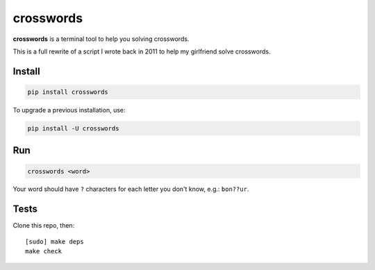 ==========
crosswords
==========

.. image:: https://img.shields.io/travis/bfontaine/crosswords.png
   :target: https://travis-ci.org/bfontaine/crosswords
   :alt: Build status

.. image:: https://img.shields.io/coveralls/bfontaine/crosswords/master.png
   :target: https://coveralls.io/r/bfontaine/crosswords?branch=master
   :alt: Coverage status

.. image:: https://img.shields.io/pypi/v/crosswords.png
   :target: https://pypi.python.org/pypi/crosswords
   :alt: Pypi package

.. image:: https://img.shields.io/pypi/dm/crosswords.png
   :target: https://pypi.python.org/pypi/crosswords

**crosswords** is a terminal tool to help you solving crosswords.

This is a full rewrite of a script I wrote back in 2011 to help my girlfriend
solve crosswords.

Install
-------

.. code-block::

    pip install crosswords

To upgrade a previous installation, use:

.. code-block::

    pip install -U crosswords

Run
---

.. code-block::

    crosswords <word>

Your word should have ``?`` characters for each letter you don't know, e.g.:
``bon??ur``.

Tests
-----

Clone this repo, then: ::

    [sudo] make deps
    make check

